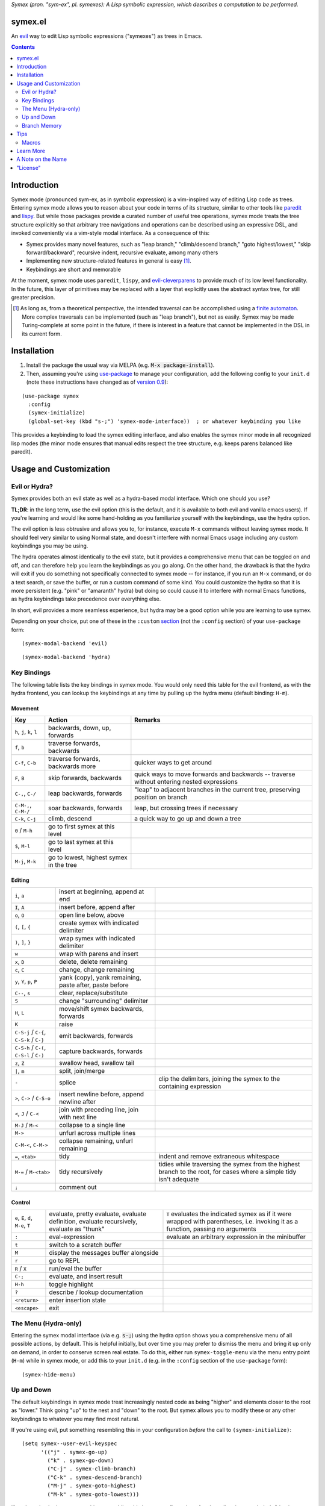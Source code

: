 *Symex (pron. "sym-ex", pl. symexes): A Lisp symbolic expression, which describes a computation to be performed.*

.. image:: https://github.com/countvajhula/symex.el/actions/workflows/test.yml/badge.svg
    :target: https://github.com/countvajhula/symex.el/actions

.. image:: https://melpa.org/packages/symex-badge.svg
    :alt: MELPA
    :target: https://melpa.org/#/symex

.. image:: https://stable.melpa.org/packages/symex-badge.svg
    :alt: MELPA Stable
    :target: https://stable.melpa.org/#/symex

symex.el
========
An `evil <https://github.com/emacs-evil/evil>`_ way to edit Lisp symbolic expressions ("symexes") as trees in Emacs.

.. raw:: html

  <p align="center">
    <img src="https://user-images.githubusercontent.com/401668/98453162-e3ca2f00-210a-11eb-8669-c1048ff4547c.jpg" width="618" height="410" alt="Symex the Squirrel" title="Symex the Squirrel" style="cursor:default;"/>
  </p>

.. contents:: :depth: 2

Introduction
============

Symex mode (pronounced sym-ex, as in symbolic expression) is a vim-inspired way of editing Lisp code as trees. Entering symex mode allows you to reason about your code in terms of its structure, similar to other tools like `paredit <https://www.emacswiki.org/emacs/ParEdit>`_ and `lispy <https://github.com/abo-abo/lispy>`_. But while those packages provide a curated number of useful tree operations, symex mode treats the tree structure explicitly so that arbitrary tree navigations and operations can be described using an expressive DSL, and invoked conveniently via a vim-style modal interface. As a consequence of this:

- Symex provides many novel features, such as "leap branch," "climb/descend branch," "goto highest/lowest," "skip forward/backward", recursive indent, recursive evaluate, among many others
- Implementing new structure-related features in general is easy [1]_.
- Keybindings are short and memorable

At the moment, symex mode uses ``paredit``, ``lispy``, and `evil-cleverparens <https://github.com/luxbock/evil-cleverparens>`_ to provide much of its low level functionality. In the future, this layer of primitives may be replaced with a layer that explicitly uses the abstract syntax tree, for still greater precision.

.. raw:: html

  <p align="center">
    <img src="https://user-images.githubusercontent.com/401668/59328521-6db96280-8ca1-11e9-8b32-24574a0af676.png" alt="Screenshot" title="Screenshot" style="cursor:default;"/>
  </p>

.. [1] As long as, from a theoretical perspective, the intended traversal can be accomplished using a `finite automaton <https://en.wikipedia.org/wiki/Deterministic_finite_automaton>`_. More complex traversals can be implemented (such as "leap branch"), but not as easily. Symex may be made Turing-complete at some point in the future, if there is interest in a feature that cannot be implemented in the DSL in its current form.

Installation
============

1. Install the package the usual way via MELPA (e.g. :code:`M-x package-install`).

2. Then, assuming you're using `use-package <https://github.com/jwiegley/use-package>`__ to manage your configuration, add the following config to your ``init.d`` (note these instructions have changed as of `version 0.9 <https://github.com/countvajhula/symex.el/releases/tag/0.9>`__):

::

  (use-package symex
    :config
    (symex-initialize)
    (global-set-key (kbd "s-;") 'symex-mode-interface))  ; or whatever keybinding you like

This provides a keybinding to load the symex editing interface, and also enables the symex minor mode in all recognized lisp modes (the minor mode ensures that manual edits respect the tree structure, e.g. keeps parens balanced like paredit).

Usage and Customization
=======================

Evil or Hydra?
--------------

Symex provides both an evil state as well as a hydra-based modal interface. Which one should you use?

**TL;DR**: in the long term, use the evil option (this is the default, and it is available to both evil and vanilla emacs users). If you're learning and would like some hand-holding as you familiarize yourself with the keybindings, use the hydra option.

The evil option is less obtrusive and allows you to, for instance, execute ``M-x`` commands without leaving symex mode. It should feel very similar to using Normal state, and doesn't interfere with normal Emacs usage including any custom keybindings you may be using.

The hydra operates almost identically to the evil state, but it provides a comprehensive menu that can be toggled on and off, and can therefore help you learn the keybindings as you go along. On the other hand, the drawback is that the hydra will exit if you do something not specifically connected to symex mode -- for instance, if you run an ``M-x`` command, or do a text search, or save the buffer, or run a custom command of some kind. You could customize the hydra so that it is more persistent (e.g. "pink" or "amaranth" hydra) but doing so could cause it to interfere with normal Emacs functions, as hydra keybindings take precedence over everything else.

In short, evil provides a more seamless experience, but hydra may be a good option while you are learning to use symex.

Depending on your choice, put one of these in the ``:custom`` `section <https://github.com/jwiegley/use-package#customizing-variables>`__ (not the ``:config`` section) of your ``use-package`` form:

::

  (symex-modal-backend 'evil)

::

  (symex-modal-backend 'hydra)

Key Bindings
------------

The following table lists the key bindings in symex mode. You would only need this table for the evil frontend, as with the hydra frontend, you can lookup the keybindings at any time by pulling up the hydra menu (default binding: ``H-m``).

Movement
~~~~~~~~

.. list-table::
   :header-rows: 1

   * - Key
     - Action
     - Remarks

   * - ``h``, ``j``, ``k``, ``l``
     - backwards, down, up, forwards
     -

   * - ``f``, ``b``
     - traverse forwards, backwards
     -

   * - ``C-f``, ``C-b``
     - traverse forwards, backwards more
     - quicker ways to get around

   * - ``F``, ``B``
     - skip forwards, backwards
     - quick ways to move forwards and backwards -- traverse without entering nested expressions

   * - ``C-,``, ``C-/``
     - leap backwards, forwards
     - "leap" to adjacent branches in the current tree, preserving position on branch

   * - ``C-M-,``, ``C-M-/``
     - soar backwards, forwards
     - leap, but crossing trees if necessary

   * - ``C-k``, ``C-j``
     - climb, descend
     - a quick way to go up and down a tree

   * - ``0`` / ``M-h``
     - go to first symex at this level
     -

   * - ``$``, ``M-l``
     - go to last symex at this level
     -

   * - ``M-j``, ``M-k``
     - go to lowest, highest symex in the tree
     -

Editing
~~~~~~~

.. list-table::

   * - ``i``, ``a``
     - insert at beginning, append at end
     -

   * - ``I``, ``A``
     - insert before, append after
     -

   * - ``o``, ``O``
     - open line below, above
     -

   * - ``(``, ``[``, ``{``
     - create symex with indicated delimiter
     -

   * - ``)``, ``]``, ``}``
     - wrap symex with indicated delimiter
     -

   * - ``w``
     - wrap with parens and insert
     -

   * - ``x``, ``D``
     - delete, delete remaining
     -

   * - ``c``, ``C``
     - change, change remaining
     -

   * - ``y``, ``Y``, ``p``, ``P``
     - yank (copy), yank remaining, paste after, paste before
     -

   * - ``C--``, ``s``
     - clear, replace/substitute
     -

   * - ``S``
     - change "surrounding" delimiter
     -

   * - ``H``, ``L``
     - move/shift symex backwards, forwards
     -

   * - ``K``
     - raise
     -

   * - ``C-S-j`` / ``C-{``, ``C-S-k`` / ``C-}``
     - emit backwards, forwards
     -

   * - ``C-S-h`` / ``C-(``, ``C-S-l`` / ``C-)``
     - capture backwards, forwards
     -

   * - ``z``, ``Z``
     - swallow head, swallow tail
     -

   * - ``|``, ``m``
     - split, join/merge
     -

   * - ``-``
     - splice
     - clip the delimiters, joining the symex to the containing expression

   * - ``>``, ``C->`` / ``C-S-o``
     - insert newline before, append newline after
     -

   * - ``<``,  ``J`` / ``C-<``
     - join with preceding line, join with next line
     -

   * - ``M-J`` / ``M-<``
     - collapse to a single line
     -

   * - ``M->``
     - unfurl across multiple lines
     -

   * - ``C-M-<``, ``C-M->``
     - collapse remaining, unfurl remaining
     -

   * - ``=``, ``<tab>``
     - tidy
     - indent and remove extraneous whitespace

   * - ``M-=`` / ``M-<tab>``
     - tidy recursively
     - tidies while traversing the symex from the highest branch to the root, for cases where a simple tidy isn't adequate

   * - ``;``
     - comment out
     -

Control
~~~~~~~

.. list-table::

   * - ``e``, ``E``, ``d``, ``M-e``, ``T``
     - evaluate, pretty evaluate, evaluate definition, evaluate recursively, evaluate as "thunk"
     - ``T`` evaluates the indicated symex as if it were wrapped with parentheses, i.e. invoking it as a function, passing no arguments

   * - ``:``
     - eval-expression
     - evaluate an arbitrary expression in the minibuffer

   * - ``t``
     - switch to a scratch buffer
     -

   * - ``M``
     - display the messages buffer alongside
     -

   * - ``r``
     - go to REPL
     -

   * - ``R`` / ``X``
     - run/eval the buffer
     -

   * - ``C-;``
     - evaluate, and insert result
     -

   * - ``H-h``
     - toggle highlight
     -

   * - ``?``
     - describe / lookup documentation
     -

   * - ``<return>``
     - enter insertion state
     -

   * - ``<escape>``
     - exit
     -

The Menu (Hydra-only)
---------------------

Entering the symex modal interface (via e.g. :code:`s-;`) using the hydra option shows you a comprehensive menu of all possible actions, by default. This is helpful initially, but over time you may prefer to dismiss the menu and bring it up only on demand, in order to conserve screen real estate. To do this, either run ``symex-toggle-menu`` via the menu entry point (``H-m``) while in symex mode, or add this to your ``init.d`` (e.g. in the ``:config`` section of the ``use-package`` form):

::

  (symex-hide-menu)

Up and Down
-----------

The default keybindings in symex mode treat increasingly nested code as being "higher" and elements closer to the root as "lower." Think going "up" to the nest and "down" to the root. But symex allows you to modify these or any other keybindings to whatever you may find most natural.

If you're using evil, put something resembling this in your configuration *before* the call to ``(symex-initialize)``:

::

  (setq symex--user-evil-keyspec
        '(("j" . symex-go-up)
          ("k" . symex-go-down)
          ("C-j" . symex-climb-branch)
          ("C-k" . symex-descend-branch)
          ("M-j" . symex-goto-highest)
          ("M-k" . symex-goto-lowest)))

If you're using hydra, put something resembling this in your configuration *after* the call to ``(symex-initialize)``:

::

  (defhydra+ hydra-symex (:columns 4
                          :post (symex-exit-mode)
                          :after-exit (symex--signal-exit))
      "Symex mode"
      ("j" symex-go-up "up")
      ("k" symex-go-down "down")
      ("C-j" symex-climb-branch "climb branch")
      ("C-k" symex-descend-branch "descend branch")
      ("M-j" symex-goto-highest "go to highest")
      ("M-k" symex-goto-lowest "go to lowest"))

Branch Memory
-------------

When going up and down, the choice of initial position on the branch is arbitrary. By default, symex the squirrel remembers where it was on each branch as it goes up and down the tree, so you return to your last position when going up and down. If you'd like to move to the first or last position, you can use (for instance) ``0`` or ``$`` at each level, as usual, or traverse the tree using ``f`` and ``b`` instead. If, on the other hand, you'd like to start always at the first position when going up (as it was in older versions of Symex), disable the branch memory feature by adding this to the ``:custom`` `section <https://github.com/jwiegley/use-package#customizing-variables>`__ (not the ``:config`` section) of your ``use-package`` form:

::

   (symex-remember-branch-position-p nil)

Tips
====

Macros
------

When you define macros in symex mode (e.g. via ``q`` for evil users), make sure that the commands you use are those that have the same effect in every situation. For instance, the "up" and "down" motions (default: ``k`` and ``j``) could vary based on "branch memory" - up may sometimes move you to the first position on the higher level, but at other times it may move you to the third position, if that happens to be your most recent position. Using up and down in your macro would mean that it could have different results in each tree depending on your activities in the tree, unless you remember to reset the frame of reference by using something like ``0`` or ``$``. Instead, it may be more natural to use the "flow" traversal commands (default: ``f`` and ``b``), repeating them or prefixing them with count arguments if necessary, to move around in a fully deterministic way. This will ensure that your macros behave the same way in every case.

Learn More
==========

Learn more about the implementation and see some usage examples in the video overview (given at an `Emacs SF <https://www.meetup.com/Emacs-SF/>`_ meetup in 2019):

.. raw:: html

  <p align="center">
    <a href="https://www.youtube.com/watch?v=a5s1ScTx8Zk">
      <img src="https://i.imgur.com/tk1x1p0.jpg" alt="Watch video" title="Watch video"/>
    </a>
  </p>

A Note on the Name
==================
A little while ago I was discussing Lisp syntax with `@apromessi <https://github.com/apromessi>`_:

    Me: "...And so we have these sex-puhs..."
    
    A: "Excuse me?"
    
    Me: "Oh, I mean ess expressions! It stands for symbolic expression."
    
    A: "Why not just call it sym-ex?"
    
    Me: [mindblown]
    
    A: "..."

Lisp has inherited a few oddball names from its deep prehistory, including the infamous ``car`` and ``cdr`` for the ``first`` and the ``rest`` of the `elements in a list <http://www.blogbyben.com/2011/04/best-bumper-sticker-ever.html>`_. But S-expression / sex-puh / symbolic expression are all somewhat of a mouthful too. Here are a few reasons why we might want to consider using "sym-ex" instead:

"Symbolic expression": 6 syllables, long in written form too

"S-expression": 4 syllables, I find this name confusing at least partially because it is a single-letter acronym which is unusual. In addition, it is long in written form.

"Sexpuh" / "sex-p" / "sexpr": 2 syllables, short in written form. But I mean, these are terrible.

"s-ex": Speaks for itself.

"Symex": 2 syllables, short in written form, has normal linguistic analogues like "complex/complexes," and it's fun to say! Symex also sounds like `Ibex <https://en.wikipedia.org/wiki/Ibex>`_, and that's obviously a plus.

"License"
==========
This work is "part of the world." You are free to do whatever you like with it and it isn't owned by anybody, not even the creators. Attribution would be appreciated and would help, but it is not strictly necessary nor required. If you'd like to learn more about this way of doing things and how it could lead to a peaceful, efficient, and creative world, and how you can help, visit `drym.org <https://drym.org>`_.
